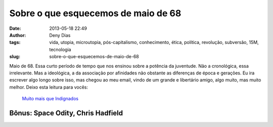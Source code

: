Sobre o que esquecemos de maio de 68
####################################
:date: 2013-05-18 22:49
:author: Deny Dias
:tags: vida, utopia, microutopia, pós-capitalismo, conhecimento, ética, política, revolução, subversão, 15M, tecnologia
:slug: sobre-o-que-esquecemos-de-maio-de-68

Maio de 68. Essa curto período de tempo que nos ensinou sobre a
potência da juventude. Não a cronológica, essa irrelevante. Mas a
ideológica, a da associação por afinidades não obstante as diferenças de
época e gerações. Eu ira escrever algo longo sobre isso, mas chegou ao
meu email, vindo de um grande e libertário amigo, algo muito, mas muito
melhor. Deixo esta leitura para vocês:

    `Muito mais que Indignados`_

**Bônus**: Space Odity, Chris Hadfield
======================================

.. youtube:: KaOC9danxNo
   :width: 500
   :height: 281
   :align: center

.. _Muito mais que Indignados: http://www.outraspalavras.net/2013/05/16/muito-mais-que-indignados/
